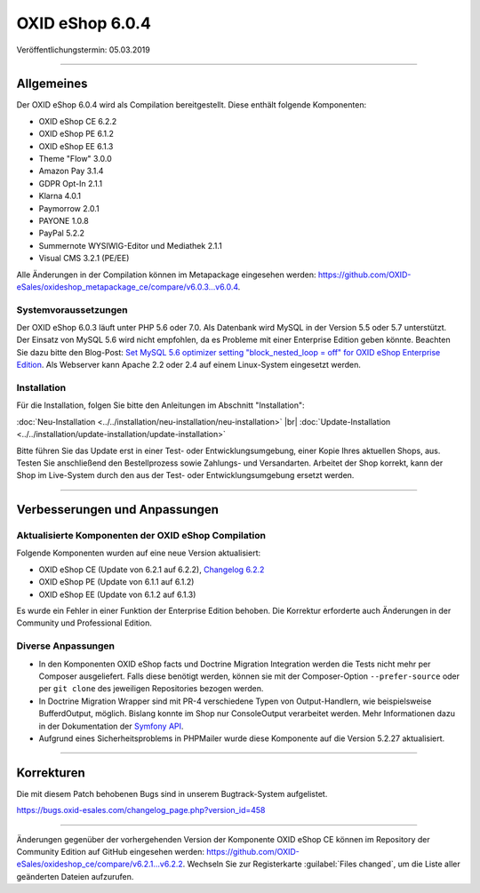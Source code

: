 OXID eShop 6.0.4
================

Veröffentlichungstermin: 05.03.2019

-----------------------------------------------------------------------------------------

Allgemeines
-----------
Der OXID eShop 6.0.4 wird als Compilation bereitgestellt. Diese enthält folgende Komponenten:

* OXID eShop CE 6.2.2
* OXID eShop PE 6.1.2
* OXID eShop EE 6.1.3
* Theme "Flow" 3.0.0
* Amazon Pay 3.1.4
* GDPR Opt-In 2.1.1
* Klarna 4.0.1
* Paymorrow 2.0.1
* PAYONE 1.0.8
* PayPal 5.2.2
* Summernote WYSIWIG-Editor und Mediathek 2.1.1
* Visual CMS 3.2.1 (PE/EE)

Alle Änderungen in der Compilation können im Metapackage eingesehen werden: `<https://github.com/OXID-eSales/oxideshop_metapackage_ce/compare/v6.0.3…v6.0.4>`_.

Systemvoraussetzungen
^^^^^^^^^^^^^^^^^^^^^
Der OXID eShop 6.0.3 läuft unter PHP 5.6 oder 7.0. Als Datenbank wird MySQL in der Version 5.5 oder 5.7 unterstützt. Der Einsatz von MySQL 5.6 wird nicht empfohlen, da es Probleme mit einer Enterprise Edition geben könnte. Beachten Sie dazu bitte den Blog-Post: `Set MySQL 5.6 optimizer setting "block_nested_loop = off" for OXID eShop Enterprise Edition <https://oxidforge.org/en/set-mysql-5-6-optimizer-setting-block_nested_loop-off-for-oxid-eshop-enterprise-edition.html>`_. Als Webserver kann Apache 2.2 oder 2.4 auf einem Linux-System eingesetzt werden.

Installation
^^^^^^^^^^^^
Für die Installation, folgen Sie bitte den Anleitungen im Abschnitt "Installation":

:doc:`Neu-Installation <../../installation/neu-installation/neu-installation>` |br|
:doc:`Update-Installation <../../installation/update-installation/update-installation>`

Bitte führen Sie das Update erst in einer Test- oder Entwicklungsumgebung, einer Kopie Ihres aktuellen Shops, aus. Testen Sie anschließend den Bestellprozess sowie Zahlungs- und Versandarten. Arbeitet der Shop korrekt, kann der Shop im Live-System durch den aus der Test- oder Entwicklungsumgebung ersetzt werden.

-----------------------------------------------------------------------------------------

Verbesserungen und Anpassungen
------------------------------

Aktualisierte Komponenten der OXID eShop Compilation
^^^^^^^^^^^^^^^^^^^^^^^^^^^^^^^^^^^^^^^^^^^^^^^^^^^^
Folgende Komponenten wurden auf eine neue Version aktualisiert:

* OXID eShop CE (Update von 6.2.1 auf 6.2.2), `Changelog 6.2.2 <https://github.com/OXID-eSales/oxideshop_ce/blob/v6.2.2/CHANGELOG.md>`_
* OXID eShop PE (Update von 6.1.1 auf 6.1.2)
* OXID eShop EE (Update von 6.1.2 auf 6.1.3)

Es wurde ein Fehler in einer Funktion der Enterprise Edition behoben. Die Korrektur erforderte auch Änderungen in der Community und Professional Edition.

Diverse Anpassungen
^^^^^^^^^^^^^^^^^^^
* In den Komponenten OXID eShop facts und Doctrine Migration Integration werden die Tests nicht mehr per Composer ausgeliefert. Falls diese benötigt werden, können sie mit der Composer-Option ``--prefer-source`` oder per ``git clone`` des jeweiligen Repositories bezogen werden.
* In Doctrine Migration Wrapper sind mit PR-4 verschiedene Typen von Output-Handlern, wie beispielsweise BufferdOutput, möglich. Bislang konnte im Shop nur ConsoleOutput verarbeitet werden. Mehr Informationen dazu in der Dokumentation der `Symfony API <https://api.symfony.com>`_.
* Aufgrund eines Sicherheitsproblems in PHPMailer wurde diese Komponente auf die Version 5.2.27 aktualisiert.

-----------------------------------------------------------------------------------------

Korrekturen
-----------
Die mit diesem Patch behobenen Bugs sind in unserem Bugtrack-System aufgelistet.

`<https://bugs.oxid-esales.com/changelog_page.php?version_id=458>`_

-----------------------------------------------------------------------------------------

Änderungen gegenüber der vorhergehenden Version der Komponente OXID eShop CE können im Repository der Community Edition auf GitHub eingesehen werden: https://github.com/OXID-eSales/oxideshop_ce/compare/v6.2.1...v6.2.2. Wechseln Sie zur Registerkarte :guilabel:`Files changed`, um die Liste aller geänderten Dateien aufzurufen.

.. Intern: oxbaio, Status: